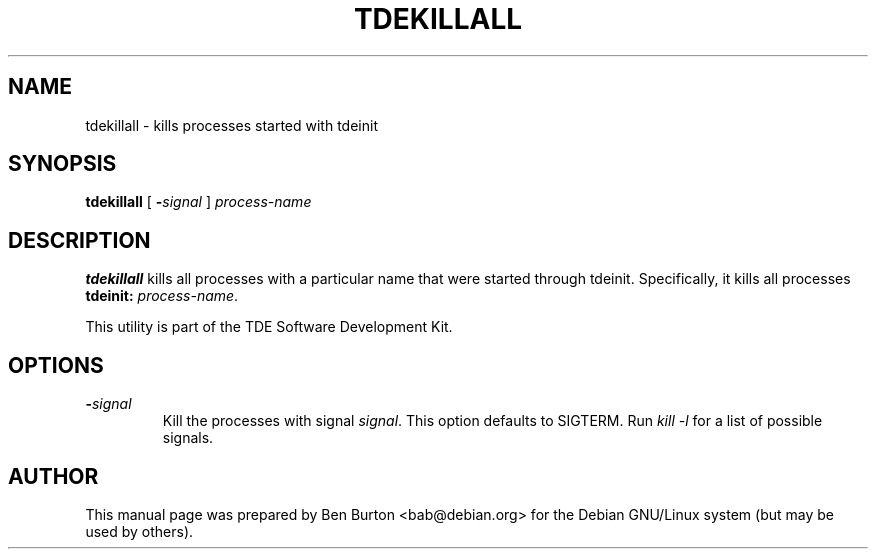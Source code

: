 .\"                                      Hey, EMACS: -*- nroff -*-
.\" First parameter, NAME, should be all caps
.\" Second parameter, SECTION, should be 1-8, maybe w/ subsection
.\" other parameters are allowed: see man(7), man(1)
.TH TDEKILLALL 1 "April 29, 2001"
.\" Please adjust this date whenever revising the manpage.
.\"
.\" Some roff macros, for reference:
.\" .nh        disable hyphenation
.\" .hy        enable hyphenation
.\" .ad l      left justify
.\" .ad b      justify to both left and right margins
.\" .nf        disable filling
.\" .fi        enable filling
.\" .br        insert line break
.\" .sp <n>    insert n+1 empty lines
.\" for manpage-specific macros, see man(7)
.SH NAME
tdekillall \- kills processes started with tdeinit
.SH SYNOPSIS
.B tdekillall
[ \fB\-\fP\fIsignal\fP ] \fIprocess-name\fP
.SH DESCRIPTION
\fBtdekillall\fP kills all processes with a particular name
that were started through tdeinit.  Specifically, it kills all processes
\fBtdeinit:\fP \fIprocess-name\fP.
.PP
This utility is part of the TDE Software Development Kit.
.SH OPTIONS
.TP
\fB\-\fP\fIsignal\fP
Kill the processes with signal \fIsignal\fP.  This option defaults to
SIGTERM.  Run \fIkill \-l\fP for a list of possible signals.
.SH AUTHOR
This manual page was prepared by Ben Burton <bab@debian.org>
for the Debian GNU/Linux system (but may be used by others).
